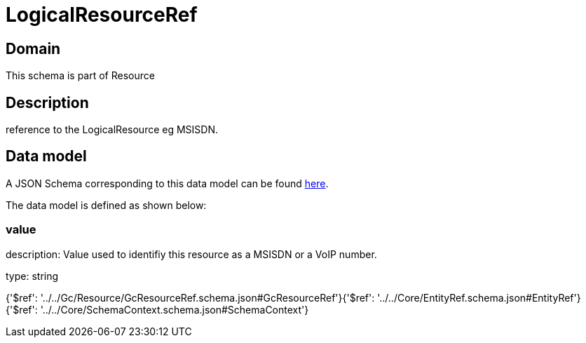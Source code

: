 = LogicalResourceRef

[#domain]
== Domain

This schema is part of Resource

[#description]
== Description

reference to the LogicalResource eg MSISDN.


[#data_model]
== Data model

A JSON Schema corresponding to this data model can be found https://tmforum.org[here].

The data model is defined as shown below:


=== value
description: Value used to identifiy this resource as a MSISDN or a VoIP number.

type: string


{&#x27;$ref&#x27;: &#x27;../../Gc/Resource/GcResourceRef.schema.json#GcResourceRef&#x27;}{&#x27;$ref&#x27;: &#x27;../../Core/EntityRef.schema.json#EntityRef&#x27;}{&#x27;$ref&#x27;: &#x27;../../Core/SchemaContext.schema.json#SchemaContext&#x27;}